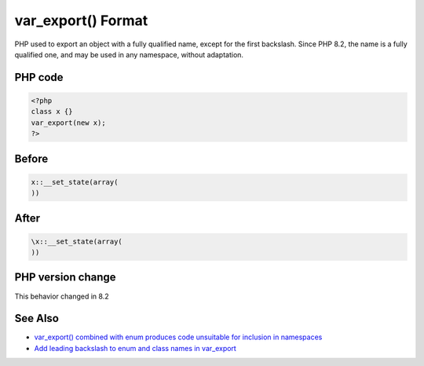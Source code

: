 .. _`var_export()-format`:

var_export() Format
===================
PHP used to export an object with a fully qualified name, except for the first backslash. Since PHP 8.2, the name is a fully qualified one, and may be used in any namespace, without adaptation.

PHP code
________
.. code-block:: php

   <?php
   class x {}
   var_export(new x);
   ?>

Before
______
.. code-block:: output

   x::__set_state(array(
   ))

After
______
.. code-block:: output

   \x::__set_state(array(
   ))


PHP version change
__________________
This behavior changed in 8.2


See Also
________

* `var_export() combined with enum produces code unsuitable for inclusion in namespaces <\https://github.com/php/php-src/issues/8232>`_
* `Add leading backslash to enum and class names in var_export <\https://externals.io/message/117466>`_


